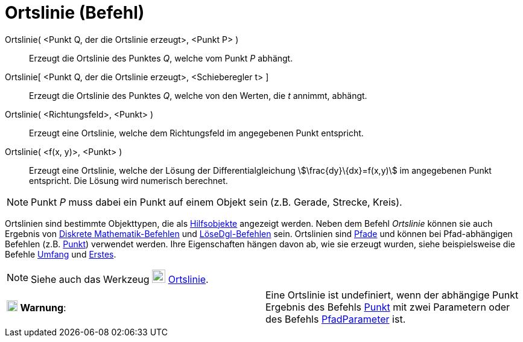 = Ortslinie (Befehl)
:page-en: commands/Locus
ifdef::env-github[:imagesdir: /de/modules/ROOT/assets/images]

Ortslinie( <Punkt Q, der die Ortslinie erzeugt>, <Punkt P> )::
  Erzeugt die Ortslinie des Punktes _Q_, welche vom Punkt _P_ abhängt.
Ortslinie[ <Punkt Q, der die Ortslinie erzeugt>, <Schieberegler t> ]::
  Erzeugt die Ortslinie des Punktes _Q_, welche von den Werten, die _t_ annimmt, abhängt.
Ortslinie( <Richtungsfeld>, <Punkt> )::
  Erzeugt eine Ortslinie, welche dem Richtungsfeld im angegebenen Punkt entspricht.
Ortslinie( <f(x, y)>, <Punkt> )::
  Erzeugt eine Ortslinie, welche der Lösung der Differentialgleichung stem:[\frac{dy}\{dx}=f(x,y)] im angegebenen Punkt
  entspricht. Die Lösung wird numerisch berechnet.

[NOTE]
====

Punkt _P_ muss dabei ein Punkt auf einem Objekt sein (z.B. Gerade, Strecke, Kreis).

====

Ortslinien sind bestimmte Objekttypen, die als xref:/Freie_und_abhängige_Objekte_Hilfsobjekte.adoc[Hilfsobjekte]
angezeigt werden. Neben dem Befehl _Ortslinie_ können sie auch Ergebnis von
xref:/commands/Diskrete_Mathematik_(Befehle).adoc[Diskrete Mathematik-Befehlen] und
xref:/commands/LöseDgl.adoc[LöseDgl-Befehlen] sein. Ortslinien sind xref:/Geometrische_Objekte.adoc[Pfade] und können
bei Pfad-abhängigen Befehlen (z.B. xref:/commands/Punkt.adoc[Punkt]) verwendet werden. Ihre Eigenschaften hängen davon
ab, wie sie erzeugt wurden, siehe beispielsweise die Befehle xref:/commands/Umfang.adoc[Umfang] und
xref:/commands/Erstes.adoc[Erstes].

[NOTE]
====

Siehe auch das Werkzeug image:22px-Mode_locus.svg.png[Mode locus.svg,width=22,height=22]
xref:/tools/Ortslinie.adoc[Ortslinie].

====

[cols=",",]
|===
|image:18px-Attention.png[Warnung,title="Warnung",width=18,height=18] *Warnung*: |Eine Ortslinie ist undefiniert, wenn
der abhängige Punkt Ergebnis des Befehls xref:/commands/Punkt.adoc[Punkt] mit zwei Parametern oder des Befehls
xref:/commands/PfadParameter.adoc[PfadParameter] ist.
|===
